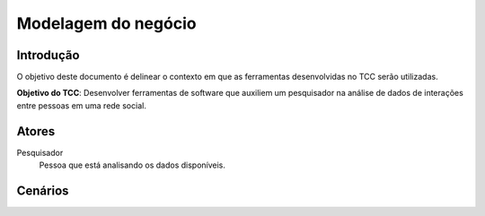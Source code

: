 Modelagem do negócio
####################

Introdução
==========

O objetivo deste documento é delinear o contexto em que as ferramentas
desenvolvidas no TCC serão utilizadas.

**Objetivo do TCC**: Desenvolver ferramentas de software que auxiliem um
pesquisador na análise de dados de interações entre pessoas em uma rede social.

Atores
======

Pesquisador
    Pessoa que está analisando os dados disponíveis.


Cenários
========


